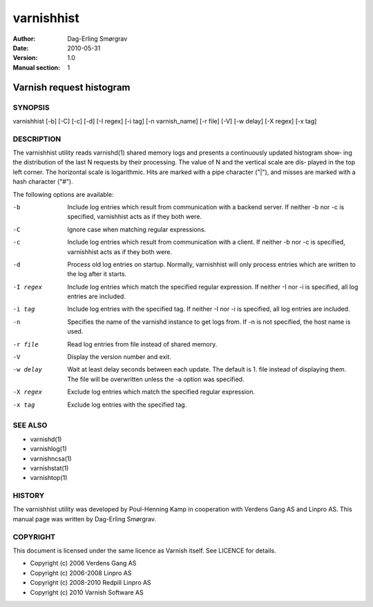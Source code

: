===========
varnishhist
===========

:Author: Dag-Erling Smørgrav
:Date:   2010-05-31
:Version: 1.0
:Manual section: 1


-------------------------
Varnish request histogram
-------------------------

SYNOPSIS
========

varnishhist [-b] [-C] [-c] [-d] [-I regex] [-i tag] [-n varnish_name] 
[-r file] [-V] [-w delay] [-X regex] [-x tag]

DESCRIPTION
===========

The varnishhist utility reads varnishd(1) shared memory logs and
presents a continuously updated histogram show‐ ing the distribution
of the last N requests by their processing.  The value of N and the
vertical scale are dis‐ played in the top left corner.  The horizontal
scale is logarithmic.  Hits are marked with a pipe character ("|"),
and misses are marked with a hash character ("#").

The following options are available:

-b          Include log entries which result from communication with 
	    a backend server.  If neither -b nor -c is
	    specified, varnishhist acts as if they both were.

-C          Ignore case when matching regular expressions.

-c          Include log entries which result from communication with 
	    a client.  If neither -b nor -c is specified, 
	    varnishhist acts as if they both were.

-d          Process old log entries on startup.  Normally, varnishhist 
	    will only process entries which are written to the 
	    log after it starts.

-I regex    Include log entries which match the specified 
   	    regular expression.  If neither -I nor -i is specified, 
	    all log entries are included.

-i tag      Include log entries with the specified tag.  If neither 
   	    -I nor -i is specified, all log entries are included.

-n          Specifies the name of the varnishd instance to get logs 
	    from.  If -n is not specified, the host name is used.

-r file     Read log entries from file instead of shared memory.

-V          Display the version number and exit.

-w delay    Wait at least delay seconds between each update.  The 
   	    default is 1.  file instead of displaying them.  The file 
	    will be overwritten unless the -a option was specified.

-X regex    Exclude log entries which match the specified regular expression.

-x tag      Exclude log entries with the specified tag.

SEE ALSO
========

* varnishd(1)
* varnishlog(1)
* varnishncsa(1)
* varnishstat(1) 
* varnishtop(1)

HISTORY
=======
The varnishhist utility was developed by Poul-Henning Kamp in cooperation with Verdens Gang
AS and Linpro AS.  This manual page was written by Dag-Erling Smørgrav.

COPYRIGHT
=========

This document is licensed under the same licence as Varnish
itself. See LICENCE for details.

* Copyright (c) 2006 Verdens Gang AS
* Copyright (c) 2006-2008 Linpro AS
* Copyright (c) 2008-2010 Redpill Linpro AS
* Copyright (c) 2010 Varnish Software AS

